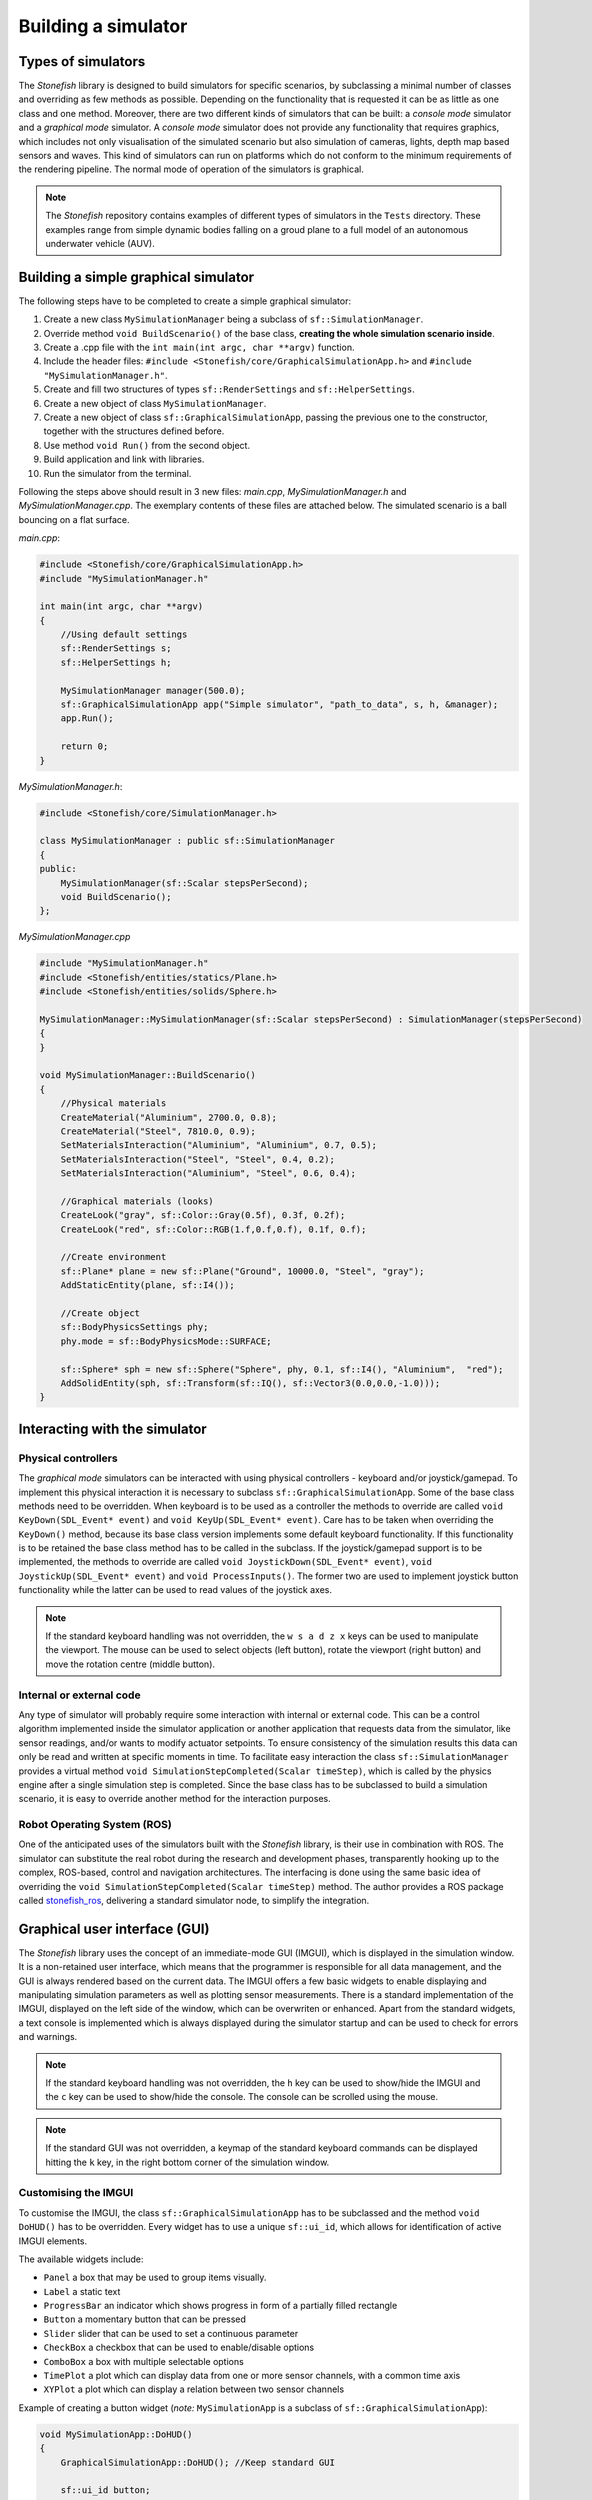 ====================
Building a simulator
====================

Types of simulators
===================

The *Stonefish* library is designed to build simulators for specific scenarios, by subclassing a minimal number of classes and overriding as few methods as possible. Depending on the functionality that is requested it can be as little as one class and one method. Moreover, there are two different kinds of simulators that can be built: a *console mode* simulator and a *graphical mode* simulator. A *console mode* simulator does not provide any functionality that requires graphics, which includes not only visualisation of the simulated scenario but also simulation of cameras, lights, depth map based sensors and waves. This kind of simulators can run on platforms which do not conform to the minimum requirements of the rendering pipeline. The normal mode of operation of the simulators is graphical.

.. note::
    
    The *Stonefish* repository contains examples of different types of simulators in the ``Tests`` directory. These examples range from simple dynamic bodies falling on a groud plane to a full model of an autonomous underwater vehicle (AUV).

Building a simple graphical simulator
=====================================

The following steps have to be completed to create a simple graphical simulator:

1) Create a new class ``MySimulationManager`` being a subclass of ``sf::SimulationManager``.
2) Override method ``void BuildScenario()`` of the base class, **creating the whole simulation scenario inside**.
3) Create a .cpp file with the ``int main(int argc, char **argv)`` function.
4) Include the header files: ``#include <Stonefish/core/GraphicalSimulationApp.h>`` and ``#include "MySimulationManager.h"``.
5) Create and fill two structures of types ``sf::RenderSettings`` and ``sf::HelperSettings``.
6) Create a new object of class ``MySimulationManager``.
7) Create a new object of class ``sf::GraphicalSimulationApp``, passing the previous one to the constructor, together with the structures defined before.
8) Use method ``void Run()`` from the second object.
9) Build application and link with libraries.
10) Run the simulator from the terminal.

Following the steps above should result in 3 new files: *main.cpp*, *MySimulationManager.h* and *MySimulationManager.cpp*. The exemplary contents of these files are attached below. The simulated scenario is a ball bouncing on a flat surface.

*main.cpp*:

.. code-block:: cpp

    #include <Stonefish/core/GraphicalSimulationApp.h>
    #include "MySimulationManager.h"

    int main(int argc, char **argv)
    {
        //Using default settings
        sf::RenderSettings s;
        sf::HelperSettings h;
        
        MySimulationManager manager(500.0);
        sf::GraphicalSimulationApp app("Simple simulator", "path_to_data", s, h, &manager);
        app.Run();

        return 0;
    }

*MySimulationManager.h*:

.. code-block:: cpp

    #include <Stonefish/core/SimulationManager.h>

    class MySimulationManager : public sf::SimulationManager
    {
    public:
        MySimulationManager(sf::Scalar stepsPerSecond);
        void BuildScenario();
    };

*MySimulationManager.cpp*

.. code-block:: cpp

    #include "MySimulationManager.h"
    #include <Stonefish/entities/statics/Plane.h>
    #include <Stonefish/entities/solids/Sphere.h>

    MySimulationManager::MySimulationManager(sf::Scalar stepsPerSecond) : SimulationManager(stepsPerSecond)
    {
    }

    void MySimulationManager::BuildScenario()
    {
        //Physical materials
        CreateMaterial("Aluminium", 2700.0, 0.8);
        CreateMaterial("Steel", 7810.0, 0.9);
        SetMaterialsInteraction("Aluminium", "Aluminium", 0.7, 0.5);
        SetMaterialsInteraction("Steel", "Steel", 0.4, 0.2);
        SetMaterialsInteraction("Aluminium", "Steel", 0.6, 0.4);

        //Graphical materials (looks)
        CreateLook("gray", sf::Color::Gray(0.5f), 0.3f, 0.2f);
        CreateLook("red", sf::Color::RGB(1.f,0.f,0.f), 0.1f, 0.f);
        
        //Create environment
        sf::Plane* plane = new sf::Plane("Ground", 10000.0, "Steel", "gray");
        AddStaticEntity(plane, sf::I4());

        //Create object
        sf::BodyPhysicsSettings phy;
        phy.mode = sf::BodyPhysicsMode::SURFACE;
    
        sf::Sphere* sph = new sf::Sphere("Sphere", phy, 0.1, sf::I4(), "Aluminium",  "red");
        AddSolidEntity(sph, sf::Transform(sf::IQ(), sf::Vector3(0.0,0.0,-1.0)));
    }

Interacting with the simulator
==============================

Physical controllers
--------------------

The *graphical mode* simulators can be interacted with using physical controllers - keyboard and/or joystick/gamepad. 
To implement this physical interaction it is necessary to subclass ``sf::GraphicalSimulationApp``. Some of the base class methods need to be overridden. When keyboard is to be used as a controller the methods to override are called ``void KeyDown(SDL_Event* event)`` and ``void KeyUp(SDL_Event* event)``. Care has to be taken when overriding the ``KeyDown()`` method, because its base class version implements some default keyboard functionality. If this functionality is to be retained the base class method has to be called in the subclass.
If the joystick/gamepad support is to be implemented, the methods to override are called ``void JoystickDown(SDL_Event* event)``, ``void JoystickUp(SDL_Event* event)`` and ``void ProcessInputs()``. The former two are used to implement joystick button functionality while the latter can be used to read values of the joystick axes.

.. note::
    If the standard keyboard handling was not overridden, the ``w s a d z x`` keys can be used to manipulate the viewport. The mouse can be used to select objects (left button), rotate the viewport (right button) and move the rotation centre (middle button). 

Internal or external code
-------------------------

Any type of simulator will probably require some interaction with internal or external code. This can be a control algorithm implemented inside the simulator application or another application that requests data from the simulator, like sensor readings, and/or wants to modify actuator setpoints. To ensure consistency of the simulation results this data can only be read and written at specific moments in time. To facilitate easy interaction the class ``sf::SimulationManager`` provides a virtual method ``void SimulationStepCompleted(Scalar timeStep)``, which is called by the physics engine after a single simulation step is completed. Since the base class has to be subclassed to build a simulation scenario, it is easy to override another method for the interaction purposes.

Robot Operating System (ROS)
----------------------------

One of the anticipated uses of the simulators built with the *Stonefish* library, is their use in combination with ROS. The simulator can substitute the real robot during the research and development phases, transparently hooking up to the complex, ROS-based, control and navigation architectures. The interfacing is done using the same basic idea of overriding the ``void SimulationStepCompleted(Scalar timeStep)`` method. The author provides a ROS package called `stonefish_ros <https://github.com/patrykcieslak/stonefish_ros>`_, delivering a standard simulator node, to simplify the integration.

Graphical user interface (GUI)
==============================

The *Stonefish* library uses the concept of an immediate-mode GUI (IMGUI), which is displayed in the simulation window. It is a non-retained user interface, which means that the programmer is responsible for all data management, and the GUI is always rendered based on the current data. The IMGUI offers a few basic widgets to enable displaying and manipulating simulation parameters as well as plotting sensor measurements. There is a standard implementation of the IMGUI, displayed on the left side of the window, which can be overwriten or enhanced. Apart from the standard widgets, a text console is implemented which is always displayed during the simulator startup and can be used to check for errors and warnings.

.. note::

    If the standard keyboard handling was not overridden, the ``h`` key can be used to show/hide the IMGUI and the ``c`` key can be used to show/hide the console. The console can be scrolled using the mouse.

.. note::

    If the standard GUI was not overridden, a keymap of the standard keyboard commands can be displayed hitting the ``k`` key, in the right bottom corner of the simulation window.

Customising the IMGUI
---------------------

To customise the IMGUI, the class ``sf::GraphicalSimulationApp`` has to be subclassed and the method ``void DoHUD()`` has to be overridden. Every widget has to use a unique ``sf::ui_id``, which allows for identification of active IMGUI elements.

The available widgets include: 

- ``Panel`` a box that may be used to group items visually.
- ``Label`` a static text
- ``ProgressBar`` an indicator which shows progress in form of a partially filled rectangle
- ``Button`` a momentary button that can be pressed
- ``Slider`` slider that can be used to set a continuous parameter
- ``CheckBox`` a checkbox that can be used to enable/disable options
- ``ComboBox`` a box with multiple selectable options
- ``TimePlot`` a plot which can display data from one or more sensor channels, with a common time axis
- ``XYPlot`` a plot which can display a relation between two sensor channels

Example of creating a button widget (*note:* ``MySimulationApp`` is a subclass of ``sf::GraphicalSimulationApp``):

.. code-block:: cpp

    void MySimulationApp::DoHUD()
    {
        GraphicalSimulationApp::DoHUD(); //Keep standard GUI

        sf::ui_id button;
        button.owner = 1; //e.g. id of a panel
        button.index = 0; //e.g. id of a widget on the panel
        button.item = 0; //e.q. id of an option on a list

        if(getGUI()->DoButton(button, 200, 10, 200, 50, "Press me"))
            code_to_execute;
    }
